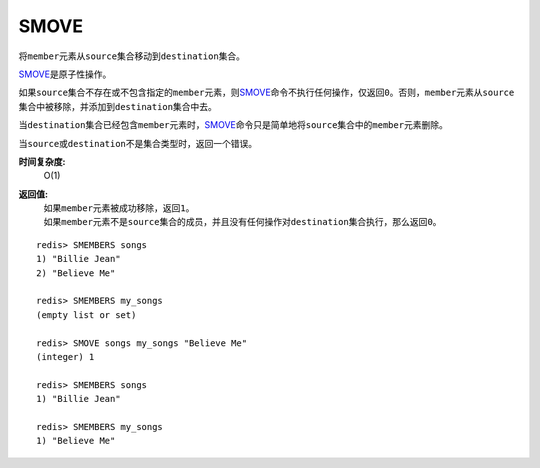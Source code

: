 .. _smove:

SMOVE
========

.. function:: SMOVE source destination member

将\ ``member``\ 元素从\ ``source``\ 集合移动到\ ``destination``\ 集合。

\ `SMOVE`_\ 是原子性操作。

如果\ ``source``\ 集合不存在或不包含指定的\ ``member``\ 元素，则\ `SMOVE`_\ 命令不执行任何操作，仅返回\ ``0``\ 。否则，\ ``member``\ 元素从\ ``source``\ 集合中被移除，并添加到\ ``destination``\ 集合中去。

当\ ``destination``\ 集合已经包含\ ``member``\ 元素时，\ `SMOVE`_\ 命令只是简单地将\ ``source``\ 集合中的\ ``member``\ 元素删除。

当\ ``source``\ 或\ ``destination``\ 不是集合类型时，返回一个错误。

**时间复杂度:**
    O(1)

**返回值:**
    | 如果\ ``member``\ 元素被成功移除，返回\ ``1``\ 。
    | 如果\ ``member``\ 元素不是\ ``source``\ 集合的成员，并且没有任何操作对\ ``destination``\ 集合执行，那么返回\ ``0``\ 。

::

    redis> SMEMBERS songs
    1) "Billie Jean"
    2) "Believe Me"

    redis> SMEMBERS my_songs
    (empty list or set)

    redis> SMOVE songs my_songs "Believe Me"
    (integer) 1

    redis> SMEMBERS songs
    1) "Billie Jean"

    redis> SMEMBERS my_songs
    1) "Believe Me"


